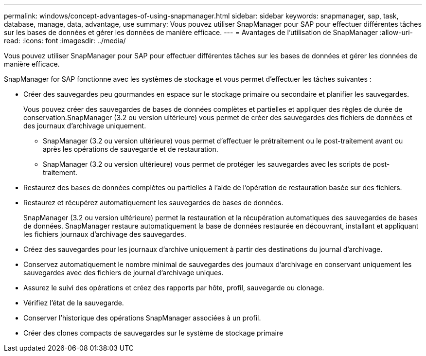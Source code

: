 ---
permalink: windows/concept-advantages-of-using-snapmanager.html 
sidebar: sidebar 
keywords: snapmanager, sap, task, database, manage, data, advantage, use 
summary: Vous pouvez utiliser SnapManager pour SAP pour effectuer différentes tâches sur les bases de données et gérer les données de manière efficace. 
---
= Avantages de l'utilisation de SnapManager
:allow-uri-read: 
:icons: font
:imagesdir: ../media/


[role="lead"]
Vous pouvez utiliser SnapManager pour SAP pour effectuer différentes tâches sur les bases de données et gérer les données de manière efficace.

SnapManager for SAP fonctionne avec les systèmes de stockage et vous permet d'effectuer les tâches suivantes :

* Créer des sauvegardes peu gourmandes en espace sur le stockage primaire ou secondaire et planifier les sauvegardes.
+
Vous pouvez créer des sauvegardes de bases de données complètes et partielles et appliquer des règles de durée de conservation.SnapManager (3.2 ou version ultérieure) vous permet de créer des sauvegardes des fichiers de données et des journaux d'archivage uniquement.

+
** SnapManager (3.2 ou version ultérieure) vous permet d'effectuer le prétraitement ou le post-traitement avant ou après les opérations de sauvegarde et de restauration.
** SnapManager (3.2 ou version ultérieure) vous permet de protéger les sauvegardes avec les scripts de post-traitement.


* Restaurez des bases de données complètes ou partielles à l'aide de l'opération de restauration basée sur des fichiers.
* Restaurez et récupérez automatiquement les sauvegardes de bases de données.
+
SnapManager (3.2 ou version ultérieure) permet la restauration et la récupération automatiques des sauvegardes de bases de données. SnapManager restaure automatiquement la base de données restaurée en découvrant, installant et appliquant les fichiers journaux d'archivage des sauvegardes.

* Créez des sauvegardes pour les journaux d'archive uniquement à partir des destinations du journal d'archivage.
* Conservez automatiquement le nombre minimal de sauvegardes des journaux d'archivage en conservant uniquement les sauvegardes avec des fichiers de journal d'archivage uniques.
* Assurez le suivi des opérations et créez des rapports par hôte, profil, sauvegarde ou clonage.
* Vérifiez l'état de la sauvegarde.
* Conserver l'historique des opérations SnapManager associées à un profil.
* Créer des clones compacts de sauvegardes sur le système de stockage primaire

